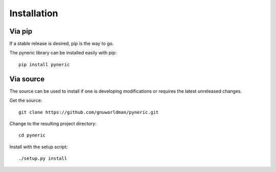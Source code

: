 Installation
============

Via pip
-------

If a stable release is desired, pip is the way to go.

The pyneric library can be installed easily with pip::

  pip install pyneric

Via source
----------

The source can be used to install if one is developing modifications or
requires the latest unreleased changes.

Get the source::

  git clone https://github.com/gnuworldman/pyneric.git

Change to the resulting project directory::

  cd pyneric

Install with the setup script::

  ./setup.py install
